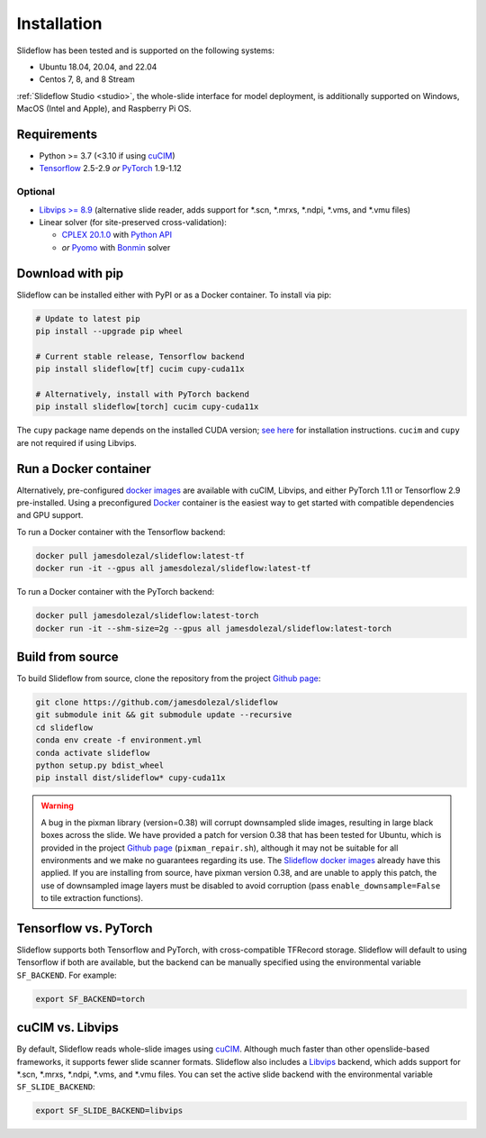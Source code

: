 Installation
============

Slideflow has been tested and is supported on the following systems:

- Ubuntu 18.04, 20.04, and 22.04
- Centos 7, 8, and 8 Stream

:ref:`Slideflow Studio <studio>`, the whole-slide interface for model deployment, is additionally supported on Windows, MacOS (Intel and Apple), and Raspberry Pi OS.

Requirements
************

- Python >= 3.7 (<3.10 if using `cuCIM <https://docs.rapids.ai/api/cucim/stable/>`_)
- `Tensorflow <https://www.tensorflow.org/>`_ 2.5-2.9 *or* `PyTorch <https://pytorch.org/>`_ 1.9-1.12

Optional
--------

- `Libvips >= 8.9 <https://libvips.github.io/libvips/>`_ (alternative slide reader, adds support for \*.scn, \*.mrxs, \*.ndpi, \*.vms, and \*.vmu files)
- Linear solver (for site-preserved cross-validation):

  - `CPLEX 20.1.0 <https://www.ibm.com/docs/en/icos/12.10.0?topic=v12100-installing-cplex-optimization-studio>`_ with `Python API <https://www.ibm.com/docs/en/icos/12.10.0?topic=cplex-setting-up-python-api>`_
  - *or* `Pyomo <http://www.pyomo.org/installation>`_ with `Bonmin <https://anaconda.org/conda-forge/coinbonmin>`_ solver

Download with pip
*****************

Slideflow can be installed either with PyPI or as a Docker container. To install via pip:

.. code-block:: bash

    # Update to latest pip
    pip install --upgrade pip wheel

    # Current stable release, Tensorflow backend
    pip install slideflow[tf] cucim cupy-cuda11x

    # Alternatively, install with PyTorch backend
    pip install slideflow[torch] cucim cupy-cuda11x

The ``cupy`` package name depends on the installed CUDA version; `see here <https://docs.cupy.dev/en/stable/install.html#installing-cupy>`_ for installation instructions. ``cucim`` and ``cupy`` are not required if using Libvips.

Run a Docker container
**********************

Alternatively, pre-configured `docker images <https://hub.docker.com/repository/docker/jamesdolezal/slideflow>`_ are available with cuCIM, Libvips, and either PyTorch 1.11 or Tensorflow 2.9 pre-installed. Using a preconfigured `Docker <https://docs.docker.com/install/>`_ container is the easiest way to get started with compatible dependencies and GPU support.

To run a Docker container with the Tensorflow backend:

.. code-block:: bash

    docker pull jamesdolezal/slideflow:latest-tf
    docker run -it --gpus all jamesdolezal/slideflow:latest-tf

To run a Docker container with the PyTorch backend:

.. code-block:: bash

    docker pull jamesdolezal/slideflow:latest-torch
    docker run -it --shm-size=2g --gpus all jamesdolezal/slideflow:latest-torch

Build from source
*****************

To build Slideflow from source, clone the repository from the project `Github page <https://github.com/jamesdolezal/slideflow>`_:

.. code-block:: bash

    git clone https://github.com/jamesdolezal/slideflow
    git submodule init && git submodule update --recursive
    cd slideflow
    conda env create -f environment.yml
    conda activate slideflow
    python setup.py bdist_wheel
    pip install dist/slideflow* cupy-cuda11x

.. warning::
    A bug in the pixman library (version=0.38) will corrupt downsampled slide images, resulting in large black boxes across the slide. We have provided a patch for version 0.38 that has been tested for Ubuntu, which is provided in the project `Github page <https://github.com/jamesdolezal/slideflow>`_ (``pixman_repair.sh``), although it may not be suitable for all environments and we make no guarantees regarding its use. The `Slideflow docker images <https://hub.docker.com/repository/docker/jamesdolezal/slideflow>`_ already have this applied. If you are installing from source, have pixman version 0.38, and are unable to apply this patch, the use of downsampled image layers must be disabled to avoid corruption (pass ``enable_downsample=False`` to tile extraction functions).

Tensorflow vs. PyTorch
**********************

Slideflow supports both Tensorflow and PyTorch, with cross-compatible TFRecord storage. Slideflow will default to using Tensorflow if both are available, but the backend can be manually specified using the environmental variable ``SF_BACKEND``. For example:

.. code-block:: console

    export SF_BACKEND=torch

.. _slide_backend:

cuCIM vs. Libvips
*****************

By default, Slideflow reads whole-slide images using `cuCIM <https://docs.rapids.ai/api/cucim/stable/>`_. Although much faster than other openslide-based frameworks, it supports fewer slide scanner formats. Slideflow also includes a `Libvips <https://libvips.github.io/libvips/>`_ backend, which adds support for \*.scn, \*.mrxs, \*.ndpi, \*.vms, and \*.vmu files. You can set the active slide backend with the environmental variable ``SF_SLIDE_BACKEND``:

.. code-block:: console

    export SF_SLIDE_BACKEND=libvips
